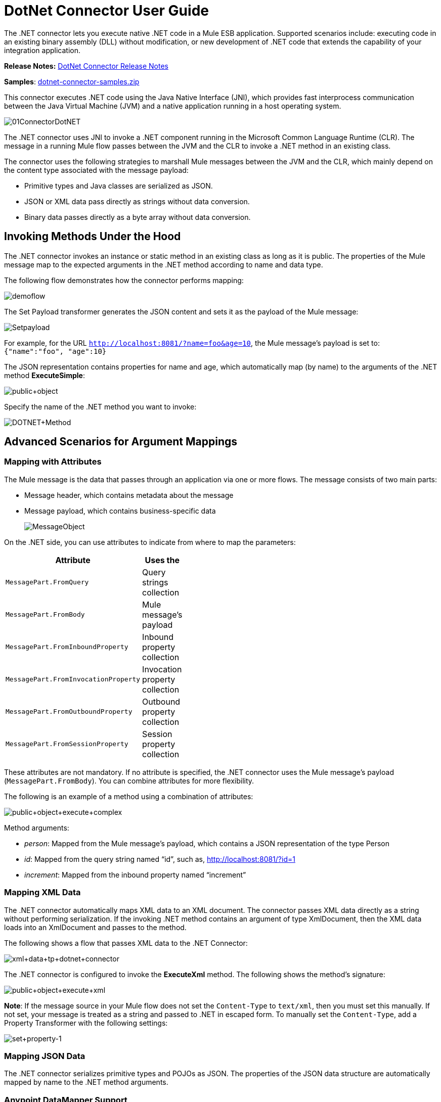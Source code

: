 = DotNet Connector User Guide
:keywords: dotnet connector, dotnet, dot net, microsoft, c#, c sharp, visual studio, visual basic

The .NET connector lets you execute native .NET code in a Mule ESB application. Supported scenarios include: executing code in an existing binary assembly (DLL) without modification, or new development of .NET code that extends the capability of your integration application.

*Release Notes:* link:/release-notes/dotnet-connector-release-notes[DotNet Connector Release Notes]

*Samples*: link:/documentation/download/attachments/123700191/dotnet-connector-samples.zip?version=1&modificationDate=1423798089118[dotnet-connector-samples.zip]

This connector executes .NET code using the Java Native Interface (JNI), which provides fast interprocess communication between the Java Virtual Machine (JVM) and a native application running in a host operating system.

image:01ConnectorDotNET.png[01ConnectorDotNET]

The .NET connector uses JNI to invoke a .NET component running in the Microsoft Common Language Runtime (CLR). The message in a running Mule flow passes between the JVM and the CLR to invoke a .NET method in an existing class.

The connector uses the following strategies to marshall Mule messages between the JVM and the CLR, which mainly depend on the content type associated with the message payload:

* Primitive types and Java classes are serialized as JSON.

* JSON or XML data pass directly as strings without data conversion.

* Binary data passes directly as a byte array without data conversion. 

== Invoking Methods Under the Hood

The .NET connector invokes an instance or static method in an existing class as long as it is public. The properties of the Mule message map to the expected arguments in the .NET method according to name and data type.

The following flow demonstrates how the connector performs mapping:

image:demoflow.png[demoflow]

The Set Payload transformer generates the JSON content and sets it as the payload of the Mule message:

image:Setpayload.png[Setpayload]

For example, for the URL `http://localhost:8081/?name=foo&age=10`, the Mule message’s payload is set to: `{"name":"foo", "age":10}`

The JSON representation contains properties for name and age, which automatically map (by name) to the arguments of the .NET method *ExecuteSimple*:

image:public+object.png[public+object]

Specify the name of the .NET method you want to invoke:

image:DOTNET+Method.png[DOTNET+Method]

== Advanced Scenarios for Argument Mappings

=== Mapping with Attributes

The Mule message is the data that passes through an application via one or more flows. The message consists of two main parts:

* Message header, which contains metadata about the message

* Message payload, which contains business-specific data
+
image:MessageObject.png[MessageObject]

On the .NET side, you can use attributes to indicate from where to map the parameters:

[width="40%",cols=",",options="header",]
|===
|Attribute |Uses the
|`MessagePart.FromQuery` |Query strings collection
|`MessagePart.FromBody` |Mule message’s payload
|`MessagePart.FromInboundProperty` |Inbound property collection
|`MessagePart.FromInvocationProperty` |Invocation property collection
|`MessagePart.FromOutboundProperty` |Outbound property collection
|`MessagePart.FromSessionProperty` |Session property collection
|===

These attributes are not mandatory. If no attribute is specified, the .NET connector uses the Mule message’s payload (`MessagePart.FromBody`). You can combine attributes for more flexibility.

The following is an example of a method using a combination of attributes:

image:public+object+execute+complex.png[public+object+execute+complex]

Method arguments:

* _person_: Mapped from the Mule message’s payload, which contains a JSON representation of the type Person

* _id_: Mapped from the query string named “id”, such as, http://localhost:8081/?id=1

* _increment_: Mapped from the inbound property named “increment”

=== Mapping XML Data

The .NET connector automatically maps XML data to an XML document. The connector passes XML data directly as a string without performing serialization. If the invoking .NET method contains an argument of type XmlDocument, then the XML data loads into an XmlDocument and passes to the method.

The following shows a flow that passes XML data to the .NET Connector:

image:xml+data+tp+dotnet+connector.png[xml+data+tp+dotnet+connector]

The .NET connector is configured to invoke the *ExecuteXml* method. The following shows the method’s signature:

image:public+object+execute+xml.png[public+object+execute+xml]

*Note*: If the message source in your Mule flow does not set the `Content-Type` to `text/xml`, then you must set this manually. If not set, your message is treated as a string and passed to .NET in escaped form. To manually set the `Content-Type`, add a Property Transformer with the following settings:

image:set+property-1.png[set+property-1] +

=== Mapping JSON Data

The .NET connector serializes primitive types and POJOs as JSON. The properties of the JSON data structure are automatically mapped by name to the .NET method arguments.

=== Anypoint DataMapper Support

The .NET connector supports Anypoint DataMapper for graphically mapping input elements to the arguments of the .NET method.

image:datamapper+support.png[datamapper+support]

Example for a complex mapping:

image:complex+mapping.png[complex+mapping]

=== Executing .NET Code in Full Trust

NET code can be executed in an application domain with restricted privileges to avoid the execution of malware code that can affect the stability of the ESB. These restrictions include limited access to the file system, native code execution, network calls, or registry access to name a few.  

By default the .NET connector is set to use full trust. You can disable it by using the `fullTrust` attribute shown in the image below:

image:full+trust.png[full+trust]

=== Execution Scope

The .NET connector supports these scopes:

* Singleton: Shares the same instance of the .NET component across multiple calls. This is useful for storing a shared state in class instance members across different calls.

* Transient: Creates a new instance of the .NET component per request.

Use the following scope attribute to set a .NET component’s scope:

image:execute+scope.png[execute+scope]

==== Hot Swapping and Deployment

The connector supports deploying a new version of the assembly containing the .NET component without needing to restart the application in the Mule ESB.

When the .NET component executes for first time by the router, a file watcher starts to detect changes in the folder where the assembly with the component deploys. If the component detects a change or a new assembly deploys, the router starts using this new version for successive calls.

==== Packaged Assemblies

For packaged assemblies, the deployment strategy is a bit different. Replace the existing .NET assembly located under the folder `AnypointStudio/.mule/apps/[applicationName]/classes` with the new version. Use the new assembly version after redeploying the application in Mule.

Log the following message:

NET assembly location: +
 `[path to Anypoint Studio]/.mule/apps/[applicationName]/classes/[assembly name]`

Use this path to deploy the new .NET assembly.

==== External Assemblies

Replace the old .NET assembly located in the external location with the new one.

== Assembly Configuration

For .NET assemblies that you reference from within a Mule flow, you can access configuration settings defined in .NET configuration files using the standard `System.Configuration` classes such as ConfigurationManager. The naming of configuration files for assemblies follows the convention for class libraries, where the name is in the form: `[AssemblyName].dll.config`.

If you use a configuration file for your assembly, add the configuration file to the `resources` folder for the Mule application (`src/main/resources`). This is the same location to which you deploy the assembly itself if you choose the package deployment model. When referencing an assembly hosted in the Global Assembly Cache (GAC), Mule also checks the resources directory for a matching assembly configuration file: 

image:transform+dll+config.png[transform+dll+config]

If you are using an assembly reference path that is external to the Mule application, then locate your assembly configuration file in the same directory as the assembly. 

To reload a configuration:

* Touch the Mule application `.xml` file, which causes a hot-reload of the application by the ESB server (you can touch a Windows file using the `copy filename+,,` command, which updates the last write time on a file).

* Touch the assembly to which the assembly configuration file belongs. This causes the application domain to reload along with the new configuration.

== Advanced Integration Concepts

=== Assembly References

The .NET connector supports the following deployment types:

* *Package*: An assembly embedded as an application resource. Add the assembly as an application resource by copying it to the `src/main/resources` folder under the application directory:
+
image:assembly+reference.png[assembly+reference]

Specify the assembly’s partial name `[Namespace.ClassName], [Assembly]` and the name of the assembly as the *Assembly Path*.

*  *External* : You can reference an external assembly. Specify the Assembly partial name `[Namespace.ClassName], [Assembly]` and the absolute path to the external assembly as the *Assembly Path*.

* *GAC* : Assembly installed in the GAC (Global Assembly Cache). To reference an assembly installed in the GAC, use the `Assembly Fully Qualified Name: [Namespace.ClassName], [Assembly], [Version], [Culture], [PublicKey]` and leave the assembly path empty. For more information, see: http://msdn.microsoft.com/en-us/library/dkkx7f79%28v=vs.110%29.aspx[http://msdn.microsoft.com/en-us/library/dkkx7f79(v=vs.110).aspx]

== Creating a .NET Global Element

A Mule link:/mule-fundamentals/v/3.6/global-elements[Global Element] allows you to define connector parameters once, then reference the same set of parameters from any number of individual connectors in your application. In this example, we create a .NET global element which will be referenced by the .NET connector in our application's flow.

To create and configure a .NET global element, follow these steps:

. Click the *Global Elements* tab at the base of the canvas, and then click *Create*.

. Use .NET Connector as filter to locate and select the Global Type:

. Click *OK*. Studio displays the Global Element Properties window.

. There are four types of Global Elements available for the .NET connector.  Enter the values for the required parameters as described below.

.. *GAC Assembly:* Used for selecting an assembly installed in the GAC *(http://msdn.microsoft.com/en-us/library/yf1d93sz%28v=vs.110%29.aspx[http://msdn.microsoft.com/en-us/library/yf1d93sz(v=vs.110).aspx]).* Enter the values for the element as shown below:
+
image:GAC.png[GAC]
+
[width="80%",cols=",",options="header"]
|===
|Parameter |Value
|*Name* |Dot_Net_GAC_Connector
|*Enable DataSense* |True (select the check box)
|*Scope* |Transient
|*Grant Full Trust to the .NET assembly* |True (select the check box)
|*Declared methods only* |True (select the check box)
|*Assembly Type* |Use the Assembly Fully Qualified Name (http://msdn.microsoft.com/en-us/library/2exyydhb%28v=vs.110%29.aspx[http://msdn.microsoft.com/en-us/library/2exyydhb(v=vs.110).aspx]).
|===

..  *Legacy:* Used for backwards compatibility. Enter the values for the element as shown below:
+
image:Legacy.png[Legacy]
+
[width="50%",cols=",",options="header"]
|===
|Parameter |Value

|*Name* |Dot_Net_Legacy
|*Enable DataSense* |True (Select the check box)
|*Scope* |Singleton
|*Assembly Type* |Test.SampleComponent.Sample, Test.SampleComponent
|*Grant Full Trust to the .NET assembly* |True (Select the check box)
|*Assembly Path* |Path to the Test.SampleComponent.dll file
|*Declared methods only* |True (Select the check box)
|===

..  *External Assembly*: Used for selecting an assembly embedded as an assembly external to the application. Enter the values for the element as shown below:
+
image:External+Assembly+1.png[External+Assembly+1]
+
[width="50%",cols=",",options="header"]
|===
|Parameter |Value
|*Name* |Dot_Net_Resource_External_Assembly
|*Enable DataSense* |True (select the check box)
|*Scope* |Transient
|*Grant Full Trust to the .NET assembly* |True (select the check box)
|*Declared methods only* |True (select the check box)
|*Assembly Path* |Path to the Test.SampleComponent.dll file
|===

..  *Project Resource*: Used for selecting a project embedded as an assembly external to the application. Enter the values for the element as shown below:   +
image:project+resource.png[project+resource]
+
[width="50%",cols=",",options="header"]
|===
|Parameter |Value
|*Name* |Dot_Net_Project_ Resource
|*Enable DataSense* |True (select the check box)
|*Scope* |Transient
|*Grant Full Trust to the .NET assembly* |True (select the check box)
|*Declared methods only* |True (select the check box)
|*Assembly Path* |Name of the assembly file or path to +
the Test.SampleComponent.dll file
|===

== Supported Features

=== DataSense 

The .NET connector supports data sense allowing the user to browse and select the type and method for the configured assembly:

image:datasense+support.png[datasense+support]

=== Mule Context

The .NET connector provides context to the developer through the _MuleContext.Current_ property.

The MuleContext structure:

* *Message*: A wrapper of the MuleMessage being processed.

* *Logger*: Allows you to log messages through the configured log4j logger in the Mule application.

The MuleContext and message mapping attributes are part of the .NET Connector SDK assembly which is available for download here: link:/documentation/download/attachments/123700191/dotnet-connector-sdk.zip?version=1&modificationDate=1428087359559[dotnet-connector-sdk.zip]. To leverage the classes in the SDK, simply unzip the package and add a reference to the Org.Mule.Api.dll assembly from your project. You can import these types from the Org.Mule.Api namespace.

=== Mule Message Metadata

The .NET connector provides context regarding the message that is being processed. You can access it using the _MuleContext.Current.Message_ property.

The message is a wrapper of the MuleMessage and contains the following properties:

* *InboundProperties*: A read-only list of metadata properties specific to the message source.

* *OutboundProperties*: Contain metadata similar to that of an inbound property, but an outbound property is applied after the message enters the flow.

* *InvocationProperties*: Contain user-defined metadata about the message that apply only to the flow in which they exist.

* *SessionProperties*: Contain user-defined metadata about the message that apply across all flows within the same application.

* *QueryStrings*: A collection of the query strings

* *Payload*: The payload of the message

=== Logging

The .NET connector uses _Log4j_ for logging its debugging purposes.

* **Mule Runtime 3.5**: Uses log4j and logging is enabled and configured using the standard _log4j.properties_ file that should be placed in the same directory as your Mule application. Add the DotNet Connector to the log4j.properties file and set it to “debug”: _log4j.logger.org.mule.modules.dotnet.jni.DotNetBridge=debug_

* *Mule Runtime 3.6:* Uses log4j2 and logging is enabled and configured using the log4j2.xml file that should be placed in the same directory as your Mule application. Add the DotNet Connector to the log4j2.xml file and set it to “debug”:  <Logger name="org.mule.modules.dotnet.jni.DotNetBridge" level="DEBUG"> </Logger>

[WARNING]
====
In this case we’re using the Appender named Console which writes to the Mule Console. You can add it to the Appenders section:

<Appenders> +
<Console name="Console" target="SYSTEM_OUT"> +
<PatternLayout pattern="%-5p %d [%t] %c: %m%n"/> +
</Console> +
</Appenders>
====

*Using the MuleLogger in your .NET code:* +
You can access the MuleLogger through the _MuleContext.Current.Logger_ property. The MuleLogger provides 2 methods for writing logs:

* *Write(string message)*: Writes a message

* *Write(string format, params object[] args)*: Writes a formatted message

=== Notifications

The .NET connector support Mule Server Notifications. When configured, these notifications will be fired whenever a .NET method is invoked.

To enable notifications you must add the <notifications> element in your Mule configuration file: 

The .NET connector only fires notifications when an instance of the _DotNetConnectorNotificationListener_ is registered. You must create your own Notification Listener and extend the DotNetConnectorNotificationListener.

The DotNetNotification contain the following registered actions:

*  *DOTNET_ARGUMENT_MAPPING_START* : Fired when the argument mapping strategy has started

*  *DOTNET_ARGUMENT_MAPPING_STOP* : Fired when the argument mapping strategy has ended

*  *DOTNET_METHOD_START* : Fired when the execution of the .NET has started

*  *DOTNET_METHOD_STOP* : Fired when the execution of the .NET has ended 

== See Also

* Learn more about the DotNet connector in the link:/mule-user-guide/v/3.6/dotnet-connector-faqs[DotNet Connector FAQs].
